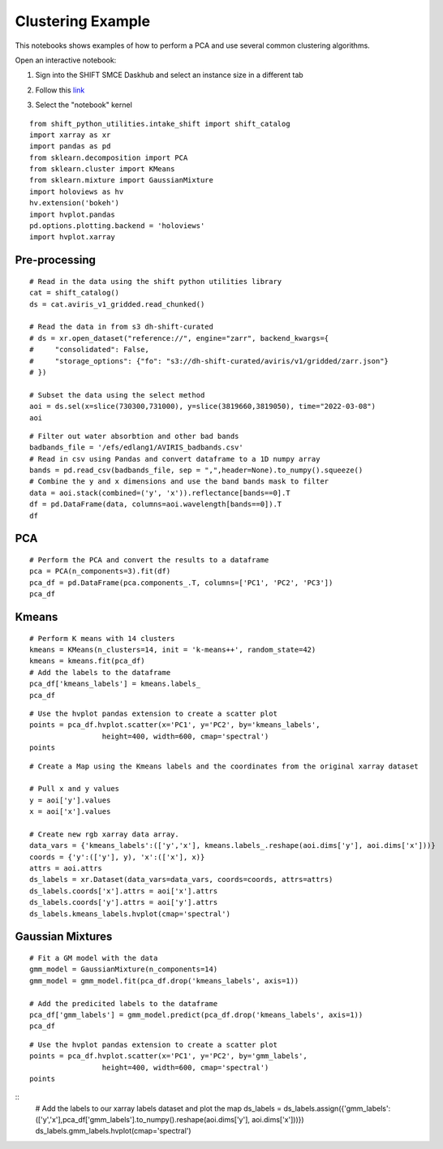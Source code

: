 Clustering Example
==================

This notebooks shows examples of how to perform a PCA and use several common clustering algorithms.

Open an interactive notebook:

#. Sign into the SHIFT SMCE Daskhub and select an instance size in a different tab

#. Follow this `link`_

#. Select the "notebook" kernel
    
    .. _link: https://daskhub.shift.mysmce.com/user/joyvan/pasarela/open?url=https://raw.githubusercontent.com/EvanDLang/SHIFT-SMCE-User-Guide/development/docs/source/notebooks/clustering_examples.ipynb

::
    
    from shift_python_utilities.intake_shift import shift_catalog
    import xarray as xr
    import pandas as pd
    from sklearn.decomposition import PCA
    from sklearn.cluster import KMeans
    from sklearn.mixture import GaussianMixture
    import holoviews as hv
    hv.extension('bokeh')
    import hvplot.pandas 
    pd.options.plotting.backend = 'holoviews'
    import hvplot.xarray
    
Pre-processing
--------------

::

    # Read in the data using the shift python utilities library
    cat = shift_catalog()
    ds = cat.aviris_v1_gridded.read_chunked()

    # Read the data in from s3 dh-shift-curated
    # ds = xr.open_dataset("reference://", engine="zarr", backend_kwargs={
    #     "consolidated": False,
    #     "storage_options": {"fo": "s3://dh-shift-curated/aviris/v1/gridded/zarr.json"}
    # })

    # Subset the data using the select method
    aoi = ds.sel(x=slice(730300,731000), y=slice(3819660,3819050), time="2022-03-08")
    aoi

.. image:: ../images/data_visualization/xarray_data.jpg

::

    # Filter out water absorbtion and other bad bands
    badbands_file = '/efs/edlang1/AVIRIS_badbands.csv'
    # Read in csv using Pandas and convert dataframe to a 1D numpy array
    bands = pd.read_csv(badbands_file, sep = ",",header=None).to_numpy().squeeze()
    # Combine the y and x dimensions and use the band bands mask to filter
    data = aoi.stack(combined=('y', 'x')).reflectance[bands==0].T
    df = pd.DataFrame(data, columns=aoi.wavelength[bands==0]).T
    df

.. image:: ../images/clustering_examples/dataframe.jpg

PCA
---

::

    # Perform the PCA and convert the results to a dataframe
    pca = PCA(n_components=3).fit(df)
    pca_df = pd.DataFrame(pca.components_.T, columns=['PC1', 'PC2', 'PC3'])
    pca_df

.. image:: ../images/clustering_examples/pca_df.jpg

Kmeans
------

::

    # Perform K means with 14 clusters
    kmeans = KMeans(n_clusters=14, init = 'k-means++', random_state=42)
    kmeans = kmeans.fit(pca_df)
    # Add the labels to the dataframe
    pca_df['kmeans_labels'] = kmeans.labels_
    pca_df

.. image:: ../images/clustering_examples/pca_kmeans_df.jpg

::
  
    # Use the hvplot pandas extension to create a scatter plot
    points = pca_df.hvplot.scatter(x='PC1', y='PC2', by='kmeans_labels', 
                     height=400, width=600, cmap='spectral')
    points

.. image:: ../images/clustering_examples/kmeans_scatter.png

::

    # Create a Map using the Kmeans labels and the coordinates from the original xarray dataset

    # Pull x and y values
    y = aoi['y'].values
    x = aoi['x'].values

    # Create new rgb xarray data array.
    data_vars = {'kmeans_labels':(['y','x'], kmeans.labels_.reshape(aoi.dims['y'], aoi.dims['x']))} 
    coords = {'y':(['y'], y), 'x':(['x'], x)}
    attrs = aoi.attrs
    ds_labels = xr.Dataset(data_vars=data_vars, coords=coords, attrs=attrs)
    ds_labels.coords['x'].attrs = aoi['x'].attrs
    ds_labels.coords['y'].attrs = aoi['y'].attrs
    ds_labels.kmeans_labels.hvplot(cmap='spectral')

.. image:: ../images/clustering_examples/kmeans_labels_map.jpg

Gaussian Mixtures
-----------------

::

    # Fit a GM model with the data
    gmm_model = GaussianMixture(n_components=14)
    gmm_model = gmm_model.fit(pca_df.drop('kmeans_labels', axis=1))

    # Add the predicited labels to the dataframe
    pca_df['gmm_labels'] = gmm_model.predict(pca_df.drop('kmeans_labels', axis=1))
    pca_df

.. image:: ../images/clustering_examples/gmm_df.jpg


::

    # Use the hvplot pandas extension to create a scatter plot
    points = pca_df.hvplot.scatter(x='PC1', y='PC2', by='gmm_labels', 
                     height=400, width=600, cmap='spectral')
    points

.. image:: ../images/clustering_examples/gmm_scatter.jpg

::
    # Add the labels to our xarray labels dataset and plot the map
    ds_labels = ds_labels.assign({'gmm_labels':(['y','x'],pca_df['gmm_labels'].to_numpy().reshape(aoi.dims['y'], aoi.dims['x']))})
    ds_labels.gmm_labels.hvplot(cmap='spectral')

.. image:: ../images/clustering_examples/gmm_labels_map.jpg